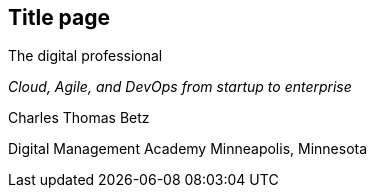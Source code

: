 == Title page

The digital professional

_Cloud, Agile, and DevOps from startup to enterprise_

Charles Thomas Betz


Digital Management Academy
Minneapolis, Minnesota




ifdef::aitm-pdf[]

<<<

endif::aitm-pdf[]
